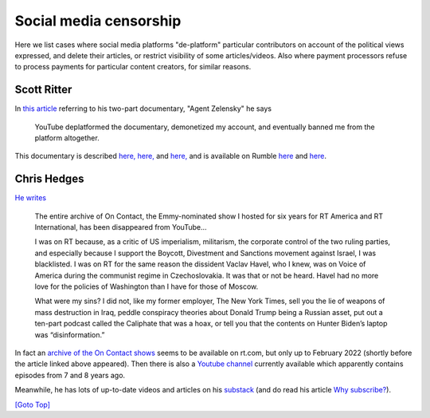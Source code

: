 .. title: Social Media
.. slug: social-media
.. date: 2025-02-1
.. tags: 
.. category: 
.. link: 
.. description: Social Media Cewnbsorship
.. type: text
.. hidetitle: True

.. _top:

Social media censorship
=======================

Here we list cases where social media platforms "de-platform" particular
contributors on account of the political views expressed, and delete
their articles, or restrict visibility of some articles/videos. Also
where payment processors refuse to process payments for particular
content creators, for similar reasons.

Scott Ritter
------------

In `this
article <https://scottritter.substack.com/p/the-trump-litmus-test>`__
referring to his two-part documentary, "Agent Zelensky" he says

   YouTube deplatformed the documentary, demonetized my account, and
   eventually banned me from the platform altogether.

This documentary is described
`here, <https://silentpartner.substack.com/p/agent-zelensky-parts-1-and-2>`__
`here, <https://scottritter.substack.com/p/agent-zelensky-part-1>`__ and
`here, <https://scottritter.substack.com/p/a-scott-ritter-investigation-agent>`__
and is available on Rumble
`here <https://rumble.com/v2zs3r0-a-scott-ritter-investigation-agent-zelensky-part-1.html>`__
and
`here <https://rumble.com/v30nd8w-a-scott-ritter-investigation-agent-zelensky-part-2.html>`__.

Chris Hedges
------------

`He writes <https://chrishedges.substack.com/p/on-being-disappeared>`__

   The entire archive of On Contact, the Emmy-nominated show I hosted
   for six years for RT America and RT International, has been
   disappeared from YouTube...

   I was on RT because, as a critic of US imperialism, militarism, the
   corporate control of the two ruling parties, and especially because I
   support the Boycott, Divestment and Sanctions movement against
   Israel, I was blacklisted. I was on RT for the same reason the
   dissident Vaclav Havel, who I knew, was on Voice of America during
   the communist regime in Czechoslovakia. It was that or not be heard.
   Havel had no more love for the policies of Washington than I have for
   those of Moscow.

   What were my sins? I did not, like my former employer, The New York
   Times, sell you the lie of weapons of mass destruction in Iraq,
   peddle conspiracy theories about Donald Trump being a Russian asset,
   put out a ten-part podcast called the Caliphate that was a hoax, or
   tell you that the contents on Hunter Biden’s laptop was
   “disinformation.”

In fact an `archive of the On Contact
shows <https://www.rt.com/shows/on-contact/>`__ seems to be available on
rt.com, but only up to February 2022 (shortly before the article linked
above appeared). Then there is also a `Youtube
channel <https://www.youtube.com/@chrishedges7414/videos>`__ currently
available which apparently contains episodes from 7 and 8 years ago.

Meanwhile, he has lots of up-to-date videos and articles on his
`substack <https://chrishedges.substack.com>`__ (and do read his article
`Why subscribe? <https://chrishedges.substack.com/about>`__).

`[Goto Top] <#top>`_